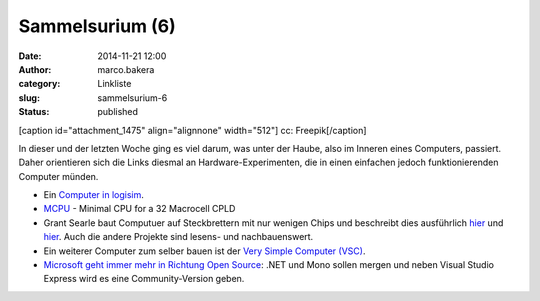 Sammelsurium (6)
################
:date: 2014-11-21 12:00
:author: marco.bakera
:category: Linkliste
:slug: sammelsurium-6
:status: published

[caption id="attachment\_1475" align="alignnone" width="512"]\ |cc:
Freepik| cc: Freepik[/caption]

In dieser und der letzten Woche ging es viel darum, was unter der Haube,
also im Inneren eines Computers, passiert. Daher orientieren sich die
Links diesmal an Hardware-Experimenten, die in einen einfachen jedoch
funktionierenden Computer münden.

-  Ein `Computer in
   logisim <http://minnie.tuhs.org/CompArch/Tutes/week03.html>`__.
-  `MCPU <https://github.com/cpldcpu/MCPU>`__ - Minimal CPU for a 32
   Macrocell CPLD
-  Grant Searle baut Computuer auf Steckbrettern mit nur wenigen Chips
   und beschreibt dies ausführlich
   `hier <http://searle.hostei.com/grant/cpm/index.html>`__ und
   `hier <http://searle.hostei.com/grant/z80/SimpleZ80.html>`__. Auch
   die andere Projekte sind lesens- und nachbauenswert.
-  Ein weiterer Computer zum selber bauen ist der `Very Simple Computer
   (VSC) <http://www.homebrewcpu.com/p151-pilgrim.pdf>`__.
-  `Microsoft geht immer mehr in Richtung Open
   Source <http://blog.fefe.de/?ts=aa9d4fbd>`__: .NET und Mono sollen
   mergen und neben Visual Studio Express wird es eine Community-Version
   geben.

.. |cc: Freepik| image:: https://www.bakera.de/wp/wp-content/uploads/2014/10/wwwSitzen.png
   :class: size-full wp-image-1475
   :width: 512px
   :height: 512px
